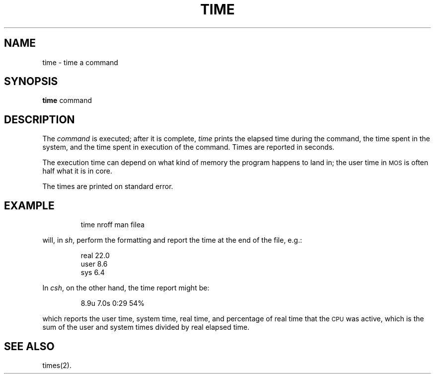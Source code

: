 '\"macro stdmacro
.TH TIME 1 
.SH NAME
time \- time a command
.SH SYNOPSIS
.B time
command
.SH DESCRIPTION
The
\f2command\^\fP is executed; after it is complete,
.I time\^
prints the elapsed time during the command, the time
spent in the system, and the time spent in execution
of the command.
Times are reported in seconds.
.PP
The execution time can depend on what kind of memory
the program happens to land in;
the user time in \s-1MOS\s0 is often half what it is in core.
.PP
The times are printed on standard error.
.SH EXAMPLE
.IP
time nroff man filea
.PP
will, in
.IR sh ,
perform the formatting and report the time at the end of the
file, e.g.:
.IP
real  22.0
.br
user   8.6
.br
sys    6.4
.PP
In
.IR csh ,
on the other hand, the time report might be:
.IP
8.9u  7.0s  0:29  54%
.PP
which reports the user time, system time, real time, and
percentage of real time that the 
.SM CPU
was active, which
is the sum of the user and system times divided by real elapsed time.
.SH SEE ALSO
times(2).
.\"	@(#)time.1	5.1 of 11/15/83
